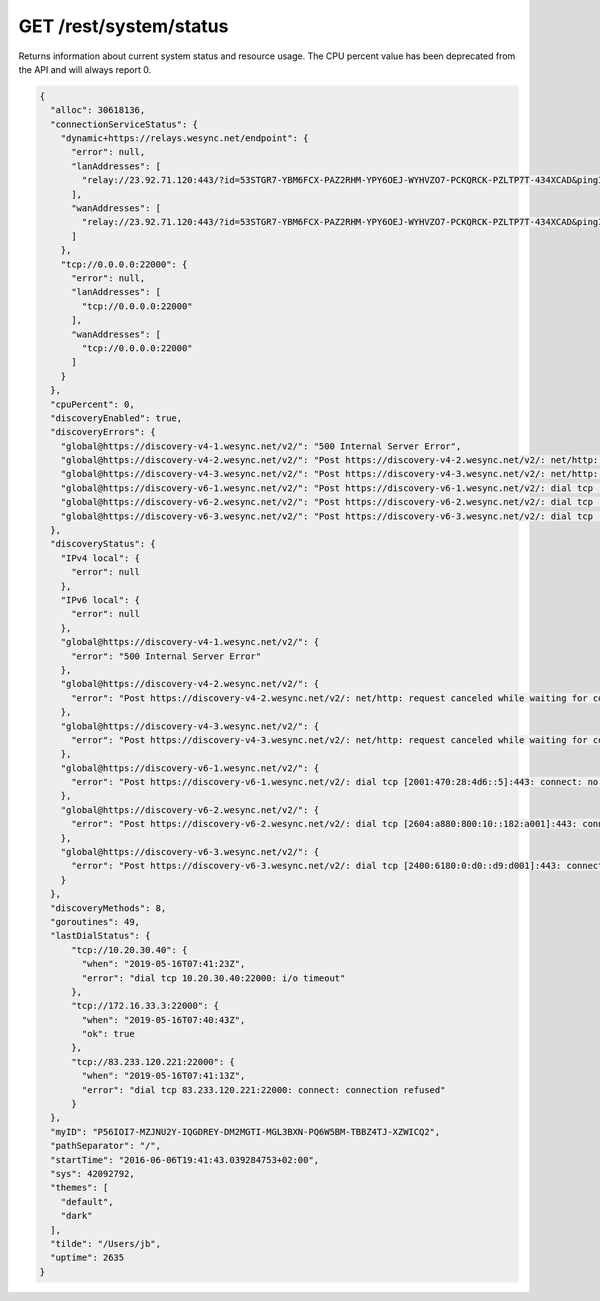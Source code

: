 GET /rest/system/status
=======================

Returns information about current system status and resource usage. The CPU percent value has been deprecated from the API and will always report 0.

.. code-block:: json

    {
      "alloc": 30618136,
      "connectionServiceStatus": {
        "dynamic+https://relays.wesync.net/endpoint": {
          "error": null,
          "lanAddresses": [
            "relay://23.92.71.120:443/?id=53STGR7-YBM6FCX-PAZ2RHM-YPY6OEJ-WYHVZO7-PCKQRCK-PZLTP7T-434XCAD&pingInterval=1m0s&networkTimeout=2m0s&sessionLimitBps=0&globalLimitBps=0&statusAddr=:22070&providedBy=canton7"
          ],
          "wanAddresses": [
            "relay://23.92.71.120:443/?id=53STGR7-YBM6FCX-PAZ2RHM-YPY6OEJ-WYHVZO7-PCKQRCK-PZLTP7T-434XCAD&pingInterval=1m0s&networkTimeout=2m0s&sessionLimitBps=0&globalLimitBps=0&statusAddr=:22070&providedBy=canton7"
          ]
        },
        "tcp://0.0.0.0:22000": {
          "error": null,
          "lanAddresses": [
            "tcp://0.0.0.0:22000"
          ],
          "wanAddresses": [
            "tcp://0.0.0.0:22000"
          ]
        }
      },
      "cpuPercent": 0,
      "discoveryEnabled": true,
      "discoveryErrors": {
        "global@https://discovery-v4-1.wesync.net/v2/": "500 Internal Server Error",
        "global@https://discovery-v4-2.wesync.net/v2/": "Post https://discovery-v4-2.wesync.net/v2/: net/http: request canceled while waiting for connection (Client.Timeout exceeded while awaiting headers)",
        "global@https://discovery-v4-3.wesync.net/v2/": "Post https://discovery-v4-3.wesync.net/v2/: net/http: request canceled while waiting for connection (Client.Timeout exceeded while awaiting headers)",
        "global@https://discovery-v6-1.wesync.net/v2/": "Post https://discovery-v6-1.wesync.net/v2/: dial tcp [2001:470:28:4d6::5]:443: connect: no route to host",
        "global@https://discovery-v6-2.wesync.net/v2/": "Post https://discovery-v6-2.wesync.net/v2/: dial tcp [2604:a880:800:10::182:a001]:443: connect: no route to host",
        "global@https://discovery-v6-3.wesync.net/v2/": "Post https://discovery-v6-3.wesync.net/v2/: dial tcp [2400:6180:0:d0::d9:d001]:443: connect: no route to host"
      },
      "discoveryStatus": {
        "IPv4 local": {
          "error": null
        },
        "IPv6 local": {
          "error": null
        },
        "global@https://discovery-v4-1.wesync.net/v2/": {
          "error": "500 Internal Server Error"
        },
        "global@https://discovery-v4-2.wesync.net/v2/": {
          "error": "Post https://discovery-v4-2.wesync.net/v2/: net/http: request canceled while waiting for connection (Client.Timeout exceeded while awaiting headers)"
        },
        "global@https://discovery-v4-3.wesync.net/v2/": {
          "error": "Post https://discovery-v4-3.wesync.net/v2/: net/http: request canceled while waiting for connection (Client.Timeout exceeded while awaiting headers)"
        },
        "global@https://discovery-v6-1.wesync.net/v2/": {
          "error": "Post https://discovery-v6-1.wesync.net/v2/: dial tcp [2001:470:28:4d6::5]:443: connect: no route to host"
        },
        "global@https://discovery-v6-2.wesync.net/v2/": {
          "error": "Post https://discovery-v6-2.wesync.net/v2/: dial tcp [2604:a880:800:10::182:a001]:443: connect: no route to host"
        },
        "global@https://discovery-v6-3.wesync.net/v2/": {
          "error": "Post https://discovery-v6-3.wesync.net/v2/: dial tcp [2400:6180:0:d0::d9:d001]:443: connect: no route to host"
        }
      },
      "discoveryMethods": 8,
      "goroutines": 49,
      "lastDialStatus": {
          "tcp://10.20.30.40": {
            "when": "2019-05-16T07:41:23Z",
            "error": "dial tcp 10.20.30.40:22000: i/o timeout"
          },
          "tcp://172.16.33.3:22000": {
            "when": "2019-05-16T07:40:43Z",
            "ok": true
          },
          "tcp://83.233.120.221:22000": {
            "when": "2019-05-16T07:41:13Z",
            "error": "dial tcp 83.233.120.221:22000: connect: connection refused"
          }
      },
      "myID": "P56IOI7-MZJNU2Y-IQGDREY-DM2MGTI-MGL3BXN-PQ6W5BM-TBBZ4TJ-XZWICQ2",
      "pathSeparator": "/",
      "startTime": "2016-06-06T19:41:43.039284753+02:00",
      "sys": 42092792,
      "themes": [
        "default",
        "dark"
      ],
      "tilde": "/Users/jb",
      "uptime": 2635
    }

.. versionadded:: 1.2.0

  The ``lastDialStatus`` dictionary contains the last error (or ``null`` for
  success) for each peer address that Wesync has attempted to contact.
  The ``connectionServiceStatus`` entries gained ``"error": null``
  attributes where previously there would be no ``error`` attribute at all
  in the success case.

.. versionadded:: 1.18.0

  The ``discoveryStatus`` dictionary lists all configured discovery methods, not
  only failed ones like the now deprecated ``discoveryErrors``.  Each entry is
  an object itself (for consistency with other fields), where a ``null`` value
  for the ``error`` attribute means the method is running successfully.  This
  effectively deprecates the ``discoveryMethods`` attribute as well, which now
  always matches the number of entries in ``discoveryStatus``.
